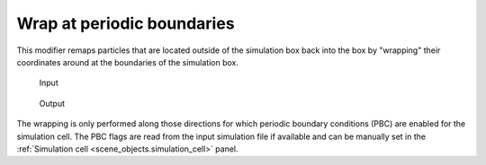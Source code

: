 .. _particles.modifiers.wrap_at_periodic_boundaries:

Wrap at periodic boundaries
---------------------------

This modifier remaps particles that are located outside of the simulation box
back into the box by "wrapping" their coordinates around at
the boundaries of the simulation box.

.. figure:: /images/modifiers/wrap_at_periodic_boundaries_example_before.*
  :figwidth: 20%

  Input

.. figure:: /images/modifiers/wrap_at_periodic_boundaries_example_after.*
  :figwidth: 20%

  Output

The wrapping is only performed along those directions for which periodic
boundary conditions (PBC) are enabled for the simulation cell. The PBC flags are read from the
input simulation file if available and can be manually set in the :ref:`Simulation cell <scene_objects.simulation_cell>` panel.

.. seealso::
  
  :py:class:`ovito.modifiers.WrapPeriodicImagesModifier` (Python API)